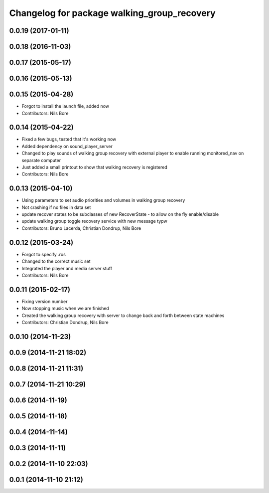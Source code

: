 ^^^^^^^^^^^^^^^^^^^^^^^^^^^^^^^^^^^^^^^^^^^^
Changelog for package walking_group_recovery
^^^^^^^^^^^^^^^^^^^^^^^^^^^^^^^^^^^^^^^^^^^^

0.0.19 (2017-01-11)
-------------------

0.0.18 (2016-11-03)
-------------------

0.0.17 (2015-05-17)
-------------------

0.0.16 (2015-05-13)
-------------------

0.0.15 (2015-04-28)
-------------------
* Forgot to install the launch file, added now
* Contributors: Nils Bore

0.0.14 (2015-04-22)
-------------------
* Fixed a few bugs, tested that it's working now
* Added dependency on sound_player_server
* Changed to play sounds of walking group recovery with external player to enable running monitored_nav on separate computer
* Just added a small printout to show that walking recovery is registered
* Contributors: Nils Bore

0.0.13 (2015-04-10)
-------------------
* Using parameters to set audio priorities and volumes in walking group recovery
* Not crashing if no files in data set
* update recover states to be subclasses of new RecoverState - to allow on the fly enable/disable
* update walking group toggle recovery service with new message typw
* Contributors: Bruno Lacerda, Christian Dondrup, Nils Bore

0.0.12 (2015-03-24)
-------------------
* Forgot to specify .ros
* Changed to the correct music set
* Integrated the player and media server stuff
* Contributors: Nils Bore

0.0.11 (2015-02-17)
-------------------
* Fixing version number
* Now stopping music when we are finished
* Created the walking group recovery with server to change back and forth between state machines
* Contributors: Christian Dondrup, Nils Bore

0.0.10 (2014-11-23)
-------------------

0.0.9 (2014-11-21 18:02)
------------------------

0.0.8 (2014-11-21 11:31)
------------------------

0.0.7 (2014-11-21 10:29)
------------------------

0.0.6 (2014-11-19)
------------------

0.0.5 (2014-11-18)
------------------

0.0.4 (2014-11-14)
------------------

0.0.3 (2014-11-11)
------------------

0.0.2 (2014-11-10 22:03)
------------------------

0.0.1 (2014-11-10 21:12)
------------------------
